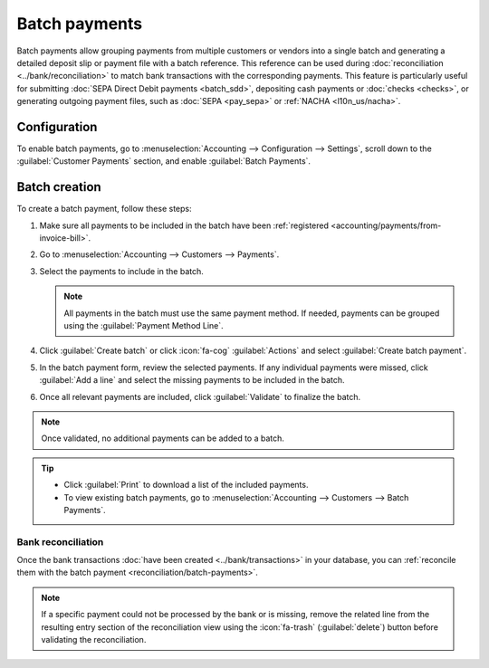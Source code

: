 ==============
Batch payments
==============

Batch payments allow grouping payments from multiple customers or vendors into a single batch and
generating a detailed deposit slip or payment file with a batch reference. This reference can be
used during :doc:`reconciliation <../bank/reconciliation>` to match bank transactions with the
corresponding payments. This feature is particularly useful for submitting :doc:`SEPA Direct Debit
payments <batch_sdd>`, depositing cash payments or :doc:`checks <checks>`, or generating outgoing
payment files, such as :doc:`SEPA <pay_sepa>` or :ref:`NACHA <l10n_us/nacha>`.

Configuration
=============

To enable batch payments, go to :menuselection:`Accounting --> Configuration --> Settings`, scroll
down to the :guilabel:`Customer Payments` section, and enable :guilabel:`Batch Payments`.

.. _accounting/batch/creation:

Batch creation
==============

To create a batch payment, follow these steps:

#. Make sure all payments to be included in the batch have been :ref:`registered
   <accounting/payments/from-invoice-bill>`.
#. Go to :menuselection:`Accounting --> Customers --> Payments`.
#. Select the payments to include in the batch.

   .. note::
      All payments in the batch must use the same payment method. If needed, payments can be grouped
      using the :guilabel:`Payment Method Line`.

#. Click :guilabel:`Create batch` or click :icon:`fa-cog` :guilabel:`Actions` and select
   :guilabel:`Create batch payment`.
#. In the batch payment form, review the selected payments. If any individual payments were missed,
   click :guilabel:`Add a line` and select the missing payments to be included in the batch.
#. Once all relevant payments are included, click :guilabel:`Validate` to finalize the batch.

.. note::
   Once validated, no additional payments can be added to a batch.

.. tip::
   - Click :guilabel:`Print` to download a list of the included payments.
   - To view existing batch payments, go to :menuselection:`Accounting --> Customers --> Batch
     Payments`.

Bank reconciliation
-------------------

Once the bank transactions :doc:`have been created <../bank/transactions>` in your database, you can
:ref:`reconcile them with the batch payment <reconciliation/batch-payments>`.

.. image:: batch/batch-reconciliation.png
   :alt: Reconciling the batch payment with all its transactions

.. note::
   If a specific payment could not be processed by the bank or is missing, remove the related line
   from the resulting entry section of the reconciliation view using the :icon:`fa-trash`
   (:guilabel:`delete`) button before validating the reconciliation.

.. seealso::
   - :doc:`../payments`
   - :doc:`batch_sdd`

